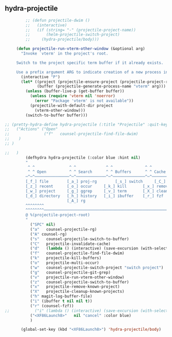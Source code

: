 ** hydra-projectile
#+begin_src emacs-lisp
           ;; (defun projectile-dwim ()
           ;;   (interactive)
           ;;   (if (string= "-" (projectile-project-name))
           ;;       (helm-projectile-switch-project)
           ;;     (hydra-projectile/body)))

       (defun projectile-run-vterm-other-window (&optional arg)
         "Invoke `vterm' in the project's root.

       Switch to the project specific term buffer if it already exists.

       Use a prefix argument ARG to indicate creation of a new process instead."
         (interactive "P")
         (let* ((project (projectile-ensure-project (projectile-project-root)))
                (buffer (projectile-generate-process-name "vterm" arg)))
           (unless (buffer-live-p (get-buffer buffer))
             (unless (require 'vterm nil 'noerror)
               (error "Package 'vterm' is not available"))
             (projectile-with-default-dir project
               (vterm-other-window)))
           (switch-to-buffer buffer)))

  ;; (pretty-hydra-define hydra-projectile (:title "Projectile" :quit-key "<XF86Launch8>")
  ;;   ("Actions" ("Open"
  ;;               ("f"   counsel-projectile-find-file-dwim)
  ;;    )
  ;; )

  ;;   )
           (defhydra hydra-projectile (:color blue :hint nil)
           "
            ^ ^               ^ ^             ^ ^              ^ ^            ╭────────────┐
            ^ ^ Open          ^ ^ Search      ^ ^ Buffers      ^ ^ Cache      │ Projectile │
           ─^─^───────────────^─^─────────────^─^──────────────^─^────────────┴────────────╯
           [_f_] file        [_a_] proj-rg        [_s_] switch     [_C_] clear
           [_z_] recent      [_o_] occur     [_k_] kill       [_x_] remove
           [_w_] project     [_g_] ggrep     [_v_] term       [_X_] cleanup
           [_d_] directory   [_h_] history   [_i_] ibuffer    [_r_] fzf
                             [_A_] rg
           ^^^^^^^^
           ^^^^^^^^─────────────────────────────────────────────────────────────────────────
           @ %(projectile-project-root)
           "
             ("SPC" nil)
             ("a"   counsel-projectile-rg)
             ("A" counsel-rg)
             ("s"   counsel-projectile-switch-to-buffer)
             ("C"   projectile-invalidate-cache)
             ("d"   (lambda () (interactive) (save-excursion (with-selected-window (split-window-right)(balance-windows) (dired  default-directory)))))
             ("f"   counsel-projectile-find-file-dwim)
             ("k"   projectile-kill-buffers)
             ("o"   projectile-multi-occur)
             ("w"   counsel-projectile-switch-project "switch project")
             ("g"   counsel-projectile-git-grep)
             ("v"   projectile-run-vterm-other-window)
             ("z"   counsel-projectile-switch-to-buffer)
             ("x"   projectile-remove-known-project)
             ("X"   projectile-cleanup-known-projects)
             ("h" magit-log-buffer-file)
             ("i" (ibuffer t nil nil t))
             ("r" (counsel-fzf))
  ;;           ("i" (lambda () (interactive) (save-excursion (with-selected-window (split-window-right)(balance-windows)(ibuffer)))))
             ("<XF86Launch8>"   nil "cancel" :color blue)
             )

         (global-set-key (kbd "<XF86Launch8>") 'hydra-projectile/body)
#+end_src
